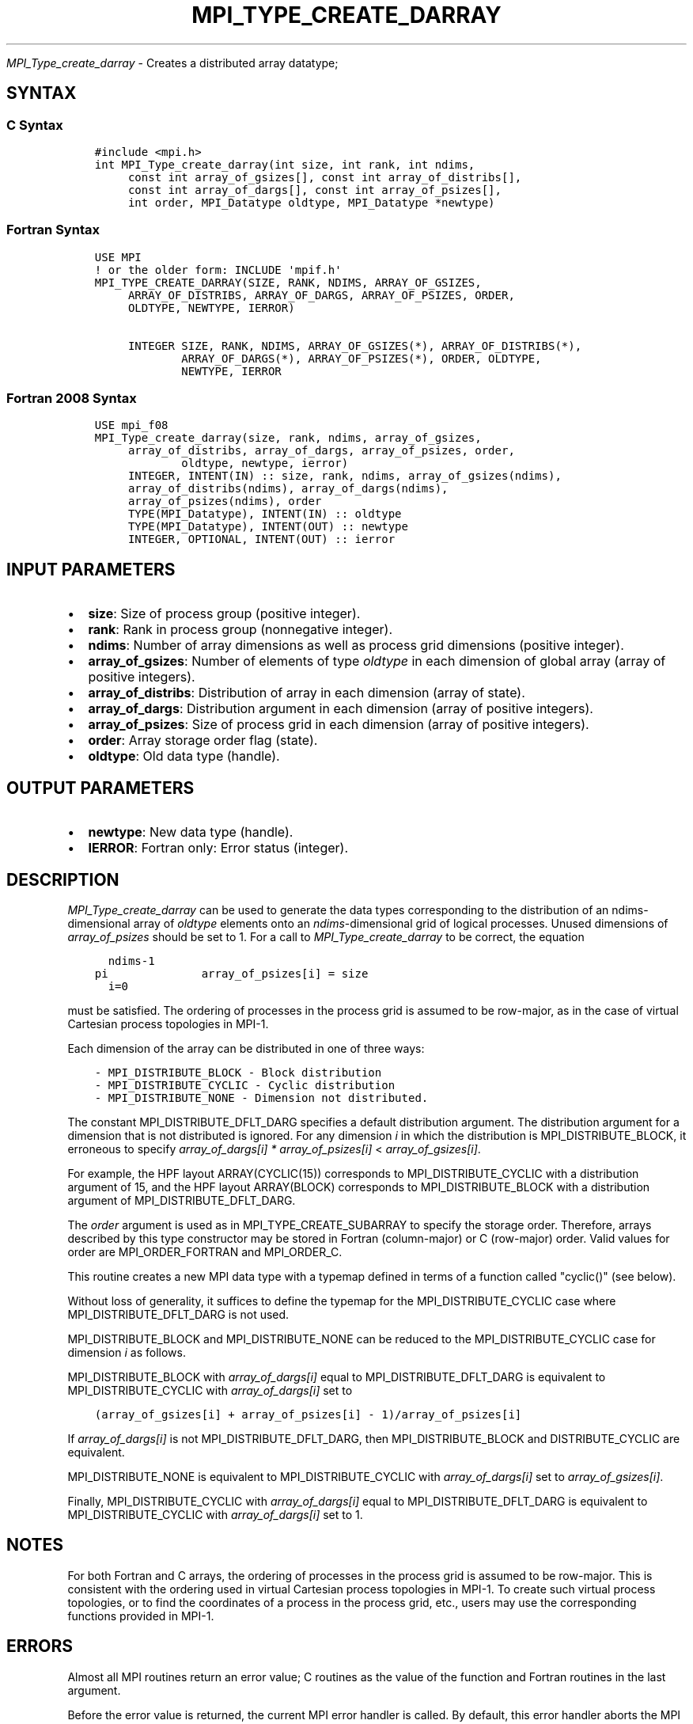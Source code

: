 .\" Man page generated from reStructuredText.
.
.TH "MPI_TYPE_CREATE_DARRAY" "3" "Jan 03, 2022" "" "Open MPI"
.
.nr rst2man-indent-level 0
.
.de1 rstReportMargin
\\$1 \\n[an-margin]
level \\n[rst2man-indent-level]
level margin: \\n[rst2man-indent\\n[rst2man-indent-level]]
-
\\n[rst2man-indent0]
\\n[rst2man-indent1]
\\n[rst2man-indent2]
..
.de1 INDENT
.\" .rstReportMargin pre:
. RS \\$1
. nr rst2man-indent\\n[rst2man-indent-level] \\n[an-margin]
. nr rst2man-indent-level +1
.\" .rstReportMargin post:
..
.de UNINDENT
. RE
.\" indent \\n[an-margin]
.\" old: \\n[rst2man-indent\\n[rst2man-indent-level]]
.nr rst2man-indent-level -1
.\" new: \\n[rst2man-indent\\n[rst2man-indent-level]]
.in \\n[rst2man-indent\\n[rst2man-indent-level]]u
..
.sp
\fI\%MPI_Type_create_darray\fP \- Creates a distributed array datatype;
.SH SYNTAX
.SS C Syntax
.INDENT 0.0
.INDENT 3.5
.sp
.nf
.ft C
#include <mpi.h>
int MPI_Type_create_darray(int size, int rank, int ndims,
     const int array_of_gsizes[], const int array_of_distribs[],
     const int array_of_dargs[], const int array_of_psizes[],
     int order, MPI_Datatype oldtype, MPI_Datatype *newtype)
.ft P
.fi
.UNINDENT
.UNINDENT
.SS Fortran Syntax
.INDENT 0.0
.INDENT 3.5
.sp
.nf
.ft C
USE MPI
! or the older form: INCLUDE \(aqmpif.h\(aq
MPI_TYPE_CREATE_DARRAY(SIZE, RANK, NDIMS, ARRAY_OF_GSIZES,
     ARRAY_OF_DISTRIBS, ARRAY_OF_DARGS, ARRAY_OF_PSIZES, ORDER,
     OLDTYPE, NEWTYPE, IERROR)

     INTEGER SIZE, RANK, NDIMS, ARRAY_OF_GSIZES(*), ARRAY_OF_DISTRIBS(*),
             ARRAY_OF_DARGS(*), ARRAY_OF_PSIZES(*), ORDER, OLDTYPE,
             NEWTYPE, IERROR
.ft P
.fi
.UNINDENT
.UNINDENT
.SS Fortran 2008 Syntax
.INDENT 0.0
.INDENT 3.5
.sp
.nf
.ft C
USE mpi_f08
MPI_Type_create_darray(size, rank, ndims, array_of_gsizes,
     array_of_distribs, array_of_dargs, array_of_psizes, order,
             oldtype, newtype, ierror)
     INTEGER, INTENT(IN) :: size, rank, ndims, array_of_gsizes(ndims),
     array_of_distribs(ndims), array_of_dargs(ndims),
     array_of_psizes(ndims), order
     TYPE(MPI_Datatype), INTENT(IN) :: oldtype
     TYPE(MPI_Datatype), INTENT(OUT) :: newtype
     INTEGER, OPTIONAL, INTENT(OUT) :: ierror
.ft P
.fi
.UNINDENT
.UNINDENT
.SH INPUT PARAMETERS
.INDENT 0.0
.IP \(bu 2
\fBsize\fP: Size of process group (positive integer).
.IP \(bu 2
\fBrank\fP: Rank in process group (nonnegative integer).
.IP \(bu 2
\fBndims\fP: Number of array dimensions as well as process grid dimensions (positive integer).
.IP \(bu 2
\fBarray_of_gsizes\fP: Number of elements of type \fIoldtype\fP in each dimension of global array (array of positive integers).
.IP \(bu 2
\fBarray_of_distribs\fP: Distribution of array in each dimension (array of state).
.IP \(bu 2
\fBarray_of_dargs\fP: Distribution argument in each dimension (array of positive integers).
.IP \(bu 2
\fBarray_of_psizes\fP: Size of process grid in each dimension (array of positive integers).
.IP \(bu 2
\fBorder\fP: Array storage order flag (state).
.IP \(bu 2
\fBoldtype\fP: Old data type (handle).
.UNINDENT
.SH OUTPUT PARAMETERS
.INDENT 0.0
.IP \(bu 2
\fBnewtype\fP: New data type (handle).
.IP \(bu 2
\fBIERROR\fP: Fortran only: Error status (integer).
.UNINDENT
.SH DESCRIPTION
.sp
\fI\%MPI_Type_create_darray\fP can be used to generate the data types
corresponding to the distribution of an ndims\-dimensional array of
\fIoldtype\fP elements onto an \fIndims\fP\-dimensional grid of logical
processes. Unused dimensions of \fIarray_of_psizes\fP should be set to 1.
For a call to \fI\%MPI_Type_create_darray\fP to be correct, the equation
.INDENT 0.0
.INDENT 3.5
.sp
.nf
.ft C
  ndims\-1
pi              array_of_psizes[i] = size
  i=0
.ft P
.fi
.UNINDENT
.UNINDENT
.sp
must be satisfied. The ordering of processes in the process grid is
assumed to be row\-major, as in the case of virtual Cartesian process
topologies in MPI\-1.
.sp
Each dimension of the array can be distributed in one of three ways:
.INDENT 0.0
.INDENT 3.5
.sp
.nf
.ft C
\- MPI_DISTRIBUTE_BLOCK \- Block distribution
\- MPI_DISTRIBUTE_CYCLIC \- Cyclic distribution
\- MPI_DISTRIBUTE_NONE \- Dimension not distributed.
.ft P
.fi
.UNINDENT
.UNINDENT
.sp
The constant MPI_DISTRIBUTE_DFLT_DARG specifies a default distribution
argument. The distribution argument for a dimension that is not
distributed is ignored. For any dimension \fIi\fP in which the distribution
is MPI_DISTRIBUTE_BLOCK, it erroneous to specify \fIarray_of_dargs[i]\fP
\fI*\fP \fIarray_of_psizes[i]\fP < \fIarray_of_gsizes[i]\fP\&.
.sp
For example, the HPF layout ARRAY(CYCLIC(15)) corresponds to
MPI_DISTRIBUTE_CYCLIC with a distribution argument of 15, and the HPF
layout ARRAY(BLOCK) corresponds to MPI_DISTRIBUTE_BLOCK with a
distribution argument of MPI_DISTRIBUTE_DFLT_DARG.
.sp
The \fIorder\fP argument is used as in MPI_TYPE_CREATE_SUBARRAY to specify
the storage order. Therefore, arrays described by this type constructor
may be stored in Fortran (column\-major) or C (row\-major) order. Valid
values for order are MPI_ORDER_FORTRAN and MPI_ORDER_C.
.sp
This routine creates a new MPI data type with a typemap defined in terms
of a function called "cyclic()" (see below).
.sp
Without loss of generality, it suffices to define the typemap for the
MPI_DISTRIBUTE_CYCLIC case where MPI_DISTRIBUTE_DFLT_DARG is not used.
.sp
MPI_DISTRIBUTE_BLOCK and MPI_DISTRIBUTE_NONE can be reduced to the
MPI_DISTRIBUTE_CYCLIC case for dimension \fIi\fP as follows.
.sp
MPI_DISTRIBUTE_BLOCK with \fIarray_of_dargs[i]\fP equal to
MPI_DISTRIBUTE_DFLT_DARG is equivalent to MPI_DISTRIBUTE_CYCLIC with
\fIarray_of_dargs[i]\fP set to
.INDENT 0.0
.INDENT 3.5
.sp
.nf
.ft C
(array_of_gsizes[i] + array_of_psizes[i] \- 1)/array_of_psizes[i]
.ft P
.fi
.UNINDENT
.UNINDENT
.sp
If \fIarray_of_dargs[i]\fP is not MPI_DISTRIBUTE_DFLT_DARG, then
MPI_DISTRIBUTE_BLOCK and DISTRIBUTE_CYCLIC are equivalent.
.sp
MPI_DISTRIBUTE_NONE is equivalent to MPI_DISTRIBUTE_CYCLIC with
\fIarray_of_dargs[i]\fP set to \fIarray_of_gsizes[i]\fP\&.
.sp
Finally, MPI_DISTRIBUTE_CYCLIC with \fIarray_of_dargs[i]\fP equal to
MPI_DISTRIBUTE_DFLT_DARG is equivalent to MPI_DISTRIBUTE_CYCLIC with
\fIarray_of_dargs[i]\fP set to 1.
.SH NOTES
.sp
For both Fortran and C arrays, the ordering of processes in the process
grid is assumed to be row\-major. This is consistent with the ordering
used in virtual Cartesian process topologies in MPI\-1. To create such
virtual process topologies, or to find the coordinates of a process in
the process grid, etc., users may use the corresponding functions
provided in MPI\-1.
.SH ERRORS
.sp
Almost all MPI routines return an error value; C routines as the value
of the function and Fortran routines in the last argument.
.sp
Before the error value is returned, the current MPI error handler is
called. By default, this error handler aborts the MPI job, except for
I/O function errors. The error handler may be changed with
MPI_Comm_set_errhandler; the predefined error handler MPI_ERRORS_RETURN
may be used to cause error values to be returned. Note that MPI does not
guarantee that an MPI program can continue past an error.
.SH COPYRIGHT
2020, The Open MPI Community
.\" Generated by docutils manpage writer.
.
